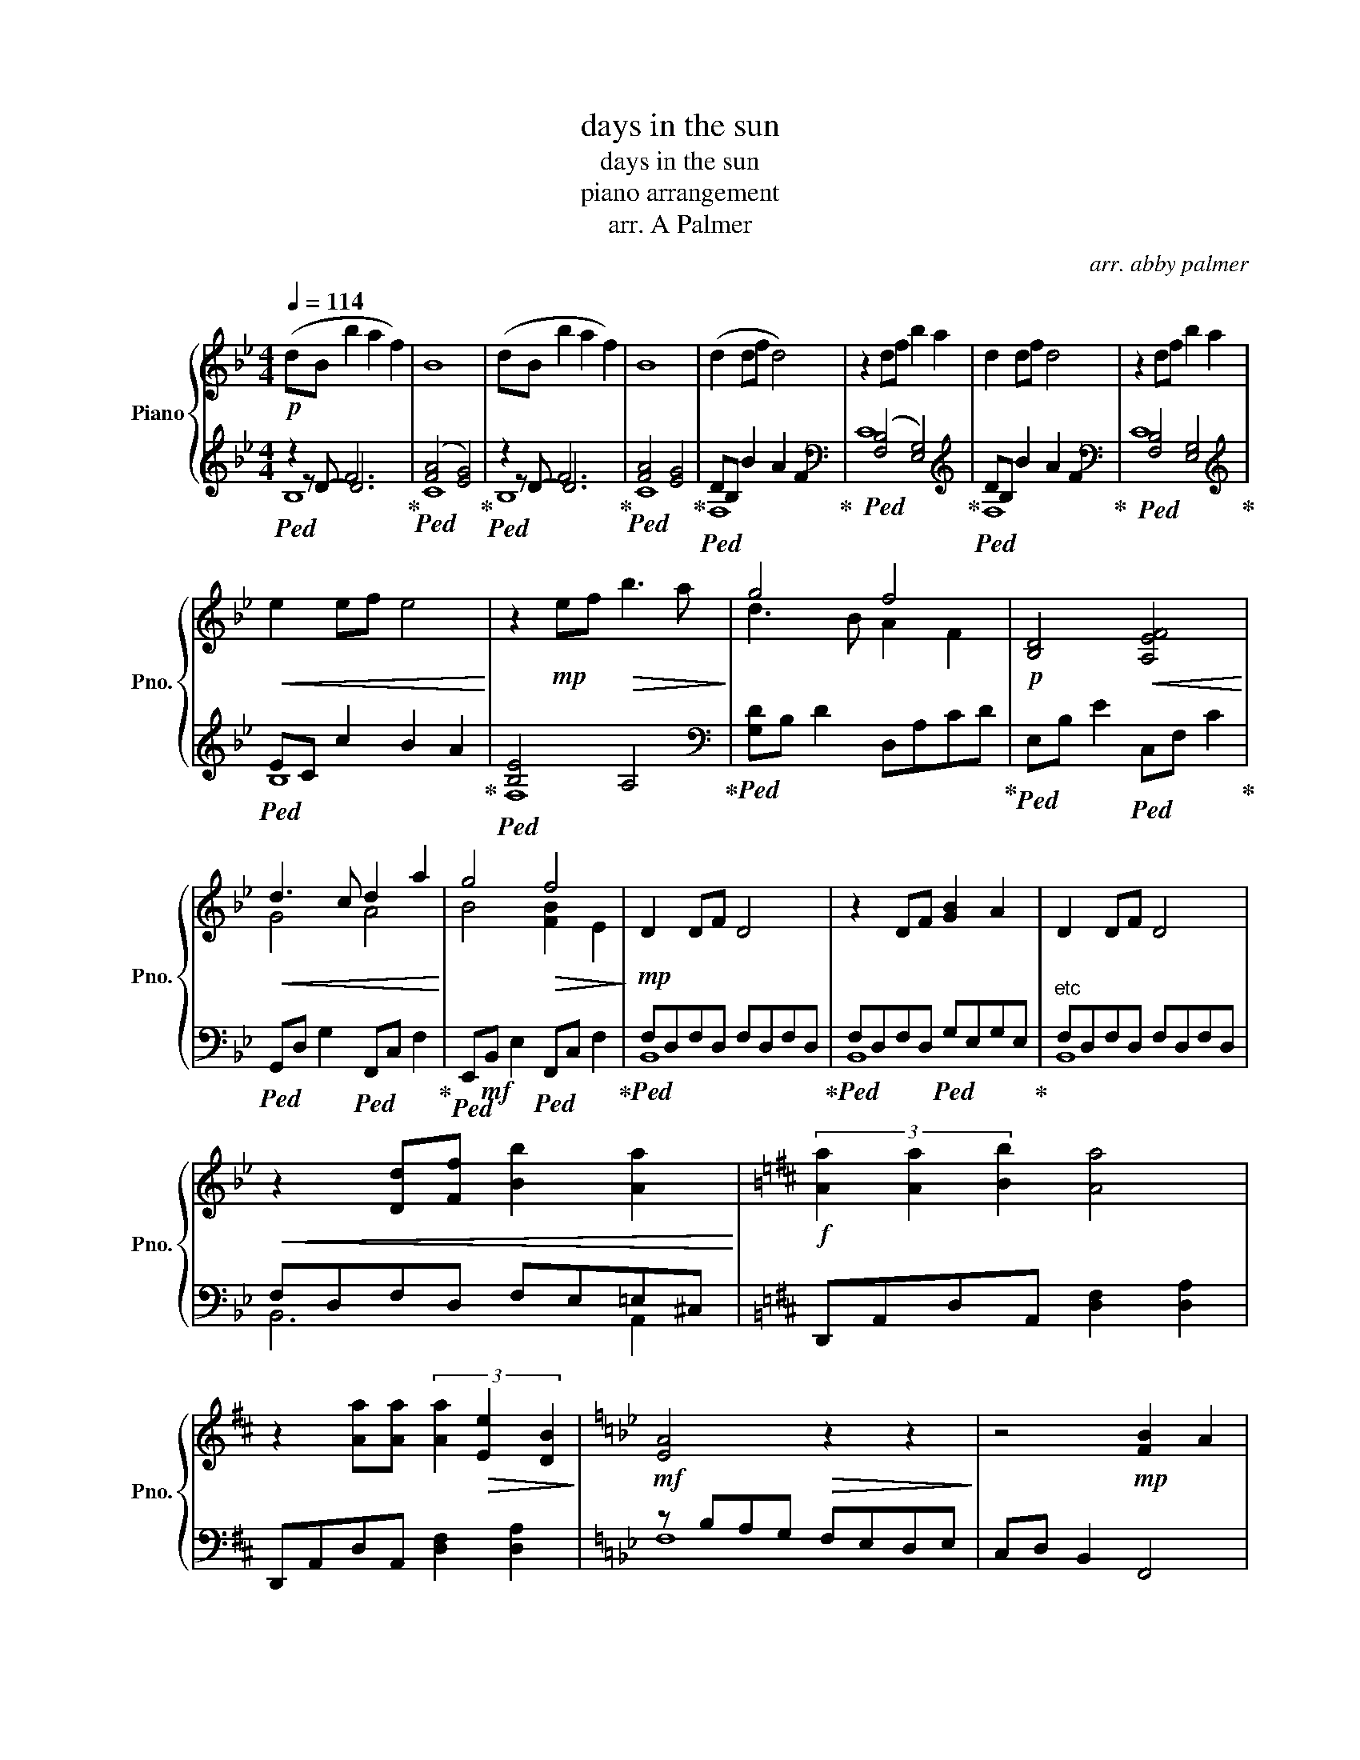 X:1
T:days in the sun
T:days in the sun
T:piano arrangement
T:arr. A Palmer
C:arr. abby palmer
%%score { ( 1 5 ) | ( 2 3 4 ) }
L:1/8
Q:1/4=114
M:4/4
K:Bb
V:1 treble nm="Piano" snm="Pno."
V:5 treble 
V:2 treble 
V:3 treble 
V:4 treble 
V:1
!p! (dB b2 a2 f2) | B8 | (dB b2 a2 f2) | B8 | (d2 df d4) | z2 df b2 a2 | d2 df d4 | z2 df b2 a2 | %8
!<(! e2 ef e4!<)! | z2!mp! ef!>(! b3 a!>)! | g4 f4 |!p! [B,D]4!<(! [A,EF]4!<)! | %12
!<(! d3 c d2 a2!<)! | g4!>(! f4!>)! |!mp! D2 DF D4 | z2 DF [GB]2 A2 | D2 DF D4 | %17
!<(! z2 [Dd][Ff] [Bb]2 [Aa]2!<)! |[K:D]!f! (3[Aa]2 [Aa]2 [Bb]2 [Aa]4 | %19
 z2 [Aa][Aa] (3[Aa]2!>(! [Ee]2 [DB]2!>)! |[K:Bb]!mf! [EA]4!>(! z2 z2!>)! | z4!mp! [FB]2 A2 | %22
 [EG]2 GB G4 | z2 GB [Fc]2 cB | D2 F2 D2 z2 | A,2 B,2 D2 F2 | c6 B2 | c8 | D4 z4 | z4 [Af]4 | %30
 [Bg]2 b2 [eg]4 | z2 gb c'2 b2 | d'4 b4 |!>(! a4 z2!p! f'2!>)! | [gd']4 [gb]4 | [Bf]4 [eb]4 | %36
 g2 gb g2 gb |!8va(!!<(! g'4 g'g' a2!8va)!!<)! |!mp! [db]2 DE FBAG | F2 B,6 | G,2 G,A, B,FED | %41
 D6 B,D | z2 [G,E]C B,2 A,2 | C2 B,4 B,D | D2 C2 C2 B,2 | C4 F2 FA | [B,B]2 B,A, B,A,B,G | %47
 F2 [B,A]B c2 B2 | [B,F]2 B,A, B,A,B,A | [Fd]8 |[K:A]!mf! F3!<(! =G G3 ^G!<)! | G3 A A3!ff! A | %52
!mf! F3!<(! G G3 A!<)! |!<(! A2 B2!ff! [EB]4!<)! | [FAf]2 [Ff][Aa] [Fdf]4 | %55
 z2 [Ff][Aa] [Bdb]3 [Aa] | [cfc']6 [Afa]2 |!>(! [Geg]6 [Ge]2!>)!!mf! | [Fc]4 [DA]4 | [B,E]6 [EA]2 | %60
 [CF]2 FA [CF]2 FA |!>(! [Ff]4 [G,G]4!>)! |!mp!!>(! A8!>)! | [A,A]8 |!p! cA!>(! a2 g2 e2!>)! | %65
 A4 z4 | A4 a4 |!pp! !arpeggio![ac'e']4 z4 |] %68
V:2
!ped! z2 F6!ped-up! |!ped! ([FA]4 [EG]4)!ped-up! |!ped! z2 F6!ped-up! |!ped! [FA]4 [EG]4!ped-up! | %4
!ped! DB, B2 A2 F2!ped-up! |[K:bass]!ped! ([F,B,]4 [E,G,]4)!ped-up! | %6
[K:][K:treble]!ped! DB, B2 A2 F2!ped-up! |[K:bass]!ped! [F,B,]4 [E,G,]4!ped-up! | %8
[K:treble]!ped! EC c2 B2 A2!ped-up! |!ped! [B,E]4 A,4!ped-up! | %10
[K:bass]!ped! [G,D]B, D2 D,A,CD!ped-up! |!ped! E,B, E2!ped! C,F, C2!ped-up! | %12
!ped! G,,D, G,2!ped! F,,C, F,2!ped-up! |!ped! E,,!mf!B,, E,2!ped! F,,C, F,2!ped-up! | %14
!ped! F,D,F,D, F,D,F,D,!ped-up! |!ped! F,D,F,D,!ped! G,E,G,E,!ped-up! |"^etc" F,D,F,D, F,D,F,D, | %17
 F,D,F,D, F,E,=E,^C, |[K:D] D,,A,,D,A,, [D,F,]2 [D,A,]2 | D,,A,,D,A,, [D,F,]2 [D,A,]2 | %20
[K:Bb] z B,A,G, F,E,D,E, | C,D, B,,2 F,,4 | z B,EB, EB,EB, | E,B,EB, FCFC | B,,F,B,F, B,,D,F,D, | %25
 B,,D,F,D, B,,F,B,F, | F,,C,F,C, F,,C,F,C, | F,,C,F,C, F,,C,F,C, | z B,A,G, F,E,D,E, | %29
 C,D, B,,2 F,,C, F,2 | E,G, B,2 G,2 F,2 | E,G, B,2 G,4 | [G,B,D]4 G2 B,G, | [D,F,A,]4 D,2 DA, | %34
 G,B, D2 G,B, D2 | E,G, B,2 E,G,B,G, | C,2 [C,E,]2 [C,G,]2 [E,C]2 | F,2 [F,A,]2 [F,C]2 [A,F]2 | %38
[K:bass] D2 z2 z4 | F,A,F,C, E,G,B,A, | E,,B,, E,2 E,,B,, E,2 | B,,F, B,2 B,,F,B,A, | %42
 C,,G,, C,2 C,,G,,C,G,, | G,,D, G,2 G,,D, G,2 | C,,G,,C,E, C,E,G,E, | F,,C,F,C, A,F,C,F, | %46
 E,,G,, B,,2 E,,G,, B,,2 | B,,C, F,2 B,,C, E,2 | G,,B,, D,2 G,,B,, D,2 | B,,D, F,2 B,,D, F,2 | %50
[K:A] z2 !>![D,,,D,,]2 z2 !>![D,,,D,,]2 | z2 !>![D,,,D,,]2 z2 !>![D,,,D,,]2 | %52
 z2 [D,,,D,,]2 z2 [D,,,D,,]2 | z2 D,,2 !arpeggio![E,,B,,E,]4 | D,,A,, D,2 D,,A,,D,A,, | %55
 D,,A,, D,2 D,,A,,D,A,, | F,,C, F,2 F,,C,F,C, | E,,B,, E,2 E,,B,,E,B,, | D,,A,, D,2 D,,A,,D,A,, | %59
 E,,B,, E,2 E,,B,,E,B,, | F,,C, F,2 F,,C,F,C, | D,,A,, D,2 E,,B,, E,2 | A,,E, A,6 | %63
 [B,,E,G,]4 [D,F,]4 | A,4 z4 | [E,G,]4 [D,F,]4 |"_arpeggios ad. lib" A,,,8 | A,8 |] %68
V:3
 z D- D6 | C8 | z D- D6 | C8 | F,8 |[K:bass] C8 |[K:][K:treble] F,8 |[K:bass] C8 |[K:treble] B,8 | %9
 F,8 |[K:bass] x8 | x8 | x8 | x8 | B,,8 | B,,8 | B,,8 | B,,6 A,,2 |[K:D] x8 | x8 |[K:Bb] F,8 | x8 | %22
 G,3 F, E,4 | B,,4 z4 | x8 | x8 | x8 | x8 | B,,8 | x8 | x8 | x8 | x8 | x8 | x8 | x8 | x8 | x8 | %38
[K:bass] B,F,D,F, B,,F,B,D, | x8 | x8 | x8 | x8 | x8 | x8 | x8 | x8 | x8 | x8 | x8 |[K:A] x8 | x8 | %52
 x8 | x8 | x8 | x8 | x8 | x8 | x8 | x8 | x8 | x8 | x8 | x8 | x8 | x8 | x8 | x8 |] %68
V:4
 B,8 | x8 | B,8 | x8 | x8 |[K:bass] x8 |[K:][K:treble] x8 |[K:bass] x8 |[K:treble] x8 | x8 | %10
[K:bass] x8 | x8 | x8 | x8 | x8 | x8 | x8 | x8 |[K:D] x8 | x8 |[K:Bb] x8 | x8 | x8 | x8 | x8 | x8 | %26
 x8 | x8 | x8 | x8 | x8 | x8 | x8 | x8 | x8 | x8 | x8 | x8 |[K:bass] x8 | x8 | x8 | x8 | x8 | x8 | %44
 x8 | x8 | x8 | x8 | x8 | x8 |[K:A] x8 | x8 | x8 | x8 | x8 | x8 | x8 | x8 | x8 | x8 | x8 | x8 | %62
 x8 | x8 | x8 | x8 | x8 | x8 |] %68
V:5
 x8 | x8 | x8 | x8 | x8 | x8 | x8 | x8 | x8 | x8 | d3 B A2 F2 | x8 | G4 A4 | B4 [FB]2 E2 | x8 | %15
 x8 | x8 | x8 |[K:D] x8 | x8 |[K:Bb] x8 | x8 | x8 | x8 | B,4 C2 B,2 | x8 | C2 CF C4 | x2 CF G3 F | %28
 x BAG FEDE | CD B,2 z4 | x8 | x2 B2 e4 | d4 B4 | c4 z4 | x8 | x8 | e4 e4 |!8va(! a4 x4!8va)! | %38
 x8 | x8 | x8 | x8 | x8 | x8 | x8 | x8 | x8 | x8 | x8 | x8 |[K:A] x8 | x8 | x8 | x8 | x8 | x8 | %56
 x8 | x8 | x8 | x8 | x8 | x8 | CA, A2 G2 E2 | x8 | x8 | x8 | x8 | x8 |] %68

